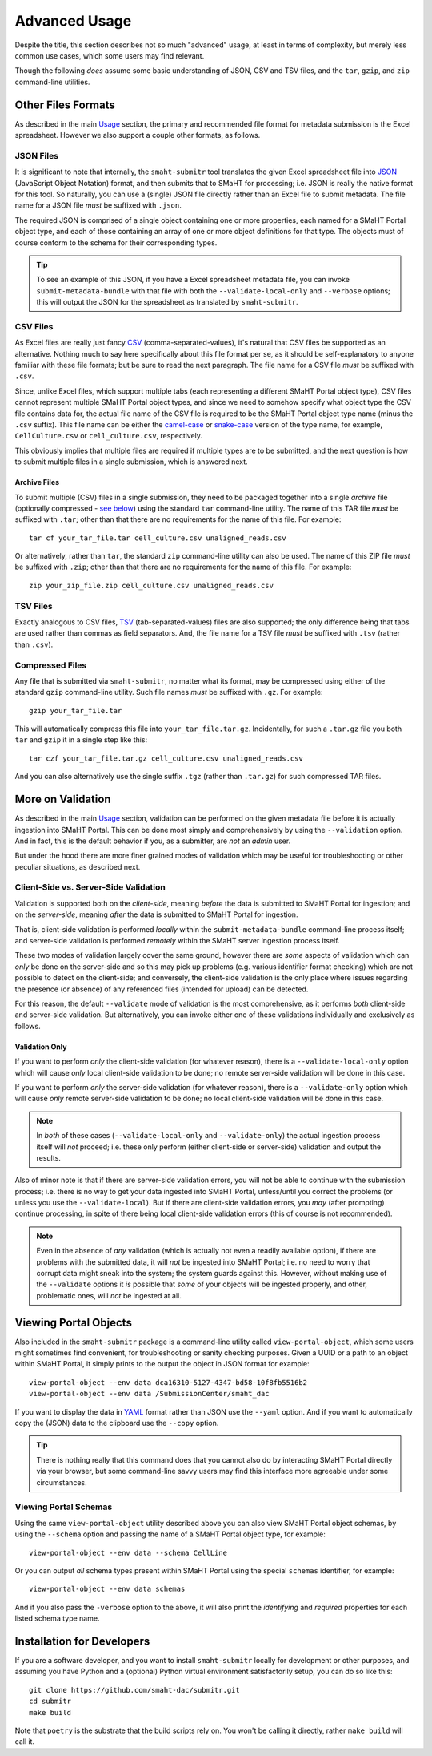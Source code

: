 ==============
Advanced Usage
==============

Despite the title, this section describes not so much "advanced" usage, at least in terms of complexity, but merely less common use cases, which some users may find relevant.

Though the following `does` assume some basic understanding of JSON, CSV and TSV files,
and the ``tar``, ``gzip``, and ``zip`` command-line utilities.

Other Files Formats
===================

As described in the main `Usage <usage.html#formatting-files-for-submission>`_ section,
the primary and recommended file format for metadata submission is the Excel spreadsheet.
However we also support a couple other formats, as follows.

JSON Files
----------

It is significant to note that internally, the ``smaht-submitr`` tool translates the given Excel spreadsheet file
into `JSON <https://en.wikipedia.org/wiki/JSON>`_ (JavaScript Object Notation) format, and then submits that to SMaHT for processing; i.e. JSON is really
the native format for this tool. So naturally, you can use a (single) JSON file directly rather than an Excel file to submit metadata.
The file name for a JSON file `must` be suffixed with ``.json``.

The required JSON is comprised of a single object containing one or more properties, each named for a SMaHT Portal object type,
and each of those containing an array of one or more object definitions for that type. The objects must of course
conform to the schema for their corresponding types.

.. tip::
    To see an example of this JSON, if you have a Excel spreadsheet metadata file, you can invoke ``submit-metadata-bundle``
    with that file with both the ``--validate-local-only`` and ``--verbose`` options;
    this will output the JSON for the spreadsheet as translated by ``smaht-submitr``.

CSV Files
---------

As Excel files are really just fancy `CSV <https://en.wikipedia.org/wiki/Comma-separated_values>`_ (comma-separated-values),
it's natural that CSV files be supported as an alternative.
Nothing much to say here specifically about this file format per se, as it should be self-explanatory to anyone familiar with these file formats;
but be sure to read the next paragraph.
The file name for a CSV file `must` be suffixed with ``.csv``.

Since, unlike Excel files, which support multiple tabs (each representing a different SMaHT Portal object type),
CSV files cannot represent multiple SMaHT Portal object types, and since we need to somehow specify what object
type the CSV file contains data for, the actual file name of the CSV file is required to be the SMaHT Portal
object type name (minus the ``.csv`` suffix). This file name can be either the `camel-case <https://en.wikipedia.org/wiki/Camel_case>`_
or `snake-case <https://en.wikipedia.org/wiki/Snake_case>`_
version of the type name, for example, ``CellCulture.csv`` or ``cell_culture.csv``, respectively.

This obviously implies that multiple files are required if multiple types are to be submitted,
and the next question is how to submit multiple files in a single submission, which is answered next.

Archive Files
~~~~~~~~~~~~~

To submit multiple (CSV) files in a single submission, they need to be packaged together into a
single `archive` file (optionally compressed - `see below <advanced_usage.html#compressed-files>`_) using the standard ``tar`` command-line utility.
The name of this TAR file `must` be suffixed with ``.tar``; other than that there are
no requirements for the name of this file. For example::

    tar cf your_tar_file.tar cell_culture.csv unaligned_reads.csv

Or alternatively, rather than ``tar``, the standard ``zip`` command-line utility can also be used.
The name of this ZIP file `must` be suffixed with ``.zip``; other than that there are
no requirements for the name of this file. For example::

    zip your_zip_file.zip cell_culture.csv unaligned_reads.csv

TSV Files
---------

Exactly analogous to CSV files, `TSV <https://en.wikipedia.org/wiki/Tab-separated_values>`_ (tab-separated-values) files are also supported;
the only difference being that tabs are used rather than commas as field separators.
And, the file name for a TSV file `must` be suffixed with ``.tsv`` (rather than ``.csv``).

Compressed Files
----------------

Any file that is submitted via ``smaht-submitr``, no matter what its format,
may be compressed using either of the standard ``gzip`` command-line utility.
Such file names `must` be suffixed with ``.gz``. For example::

    gzip your_tar_file.tar

This will automatically compress this file into ``your_tar_file.tar.gz``.
Incidentally, for such a ``.tar.gz`` file you both ``tar`` and ``gzip`` it in a single step like this::

    tar czf your_tar_file.tar.gz cell_culture.csv unaligned_reads.csv

And you can also alternatively use the single suffix ``.tgz`` (rather than ``.tar.gz``) for such compressed TAR files.

More on Validation
==================

As described in the main `Usage <usage.html#validation>`_ section, validation can be performed on the given metadata file
before it is actually ingestion into SMaHT Portal. This can be done most simply and comprehensively
by using the ``--validation`` option. And in fact, this is the default behavior if you, as a submitter,
are `not` an `admin` user.

But under the hood there are more finer grained modes of validation
which may be useful for troubleshooting or other peculiar situations, as described next.

Client-Side vs. Server-Side Validation
--------------------------------------

Validation is supported both on the `client-side`, meaning `before` the data is submitted to
SMaHT Portal for ingestion; and on the `server-side`, meaning `after` the data is submitted
to SMaHT Portal for ingestion.

That is, client-side validation is performed `locally` within the ``submit-metadata-bundle`` command-line process itself;
and server-side validation is performed `remotely` within the SMaHT server ingestion process itself.

These two modes of validation largely cover the same ground,
however there are `some` aspects of validation which 
can `only` be done on the server-side and so this may pick up problems (e.g. various identifier format checking) which
are not possible to detect on the client-side; and conversely, the client-side validation
is the only place where issues regarding the presence (or absence) of any referenced
files (intended for upload) can be detected.

For this reason, the default ``--validate`` mode of validation is the most comprehensive,
as it performs `both` client-side and server-side validation.
But alternatively, you can invoke either one of these validations individually and exclusively as follows.

Validation Only
~~~~~~~~~~~~~~~

If you want to perform `only` the client-side validation (for whatever reason),
there is a ``--validate-local-only`` option which will cause `only` local client-side validation to be done;
no remote server-side validation will be done in this case.

If you want to perform `only` the server-side validation (for whatever reason),
there is a ``--validate-only`` option which will cause `only` remote server-side validation to be done;
no local client-side validation will be done in this case.

.. note::
    In `both` of these cases (``--validate-local-only`` and ``--validate-only``) the actual ingestion process itself
    will `not` proceed; i.e. these only perform (either client-side or server-side) validation and output the results.

Also of minor note is that if there are server-side validation errors, you will not be able
to continue with the submission process; i.e. there is no way to get your data ingested into SMaHT Portal,
unless/until you correct the problems (or unless you use the ``--validate-local``).
But if there are client-side validation errors,
you `may` (after prompting) continue processing, in spite of there
being local client-side validation errors (this of course is not recommended).

.. note::
    Even in the absence of `any` validation (which is actually not even a readily available option),
    if there are problems with the submitted data, it will `not` be ingested into SMaHT Portal;
    i.e. no need to worry that corrupt data might sneak into the system; the system guards against this.
    However, without making use of the ``--validate`` options it `is` possible that `some` of your objects
    will be ingested properly, and other, problematic ones, will `not` be ingested at all.

Viewing Portal Objects
======================

Also included in the ``smaht-submitr`` package is a command-line utility called ``view-portal-object``,
which some users might sometimes find convenient, for troubleshooting or sanity checking purposes.
Given a UUID or a path to an object within SMaHT Portal, it simply prints to the output the object in JSON format
for example::

    view-portal-object --env data dca16310-5127-4347-bd58-10f8fb5516b2
    view-portal-object --env data /SubmissionCenter/smaht_dac

If you want to display the data in `YAML <https://en.wikipedia.org/wiki/YAML>`_ format rather than JSON
use the ``--yaml`` option. And if you want to automatically copy the (JSON) data to the clipboard use the ``--copy`` option.

.. tip::
    There is nothing really that this command does that you cannot also do by interacting SMaHT Portal directly 
    via your browser, but some command-line savvy users may find this interface more agreeable under some circumstances.

Viewing Portal Schemas
----------------------

Using the same ``view-portal-object`` utility described above you can also view SMaHT Portal object schemas,
by using the ``--schema`` option and passing the name of a SMaHT Portal object type,
for example::

    view-portal-object --env data --schema CellLine

Or you can output `all` schema types present within SMaHT Portal using the special ``schemas`` identifier,
for example::

    view-portal-object --env data schemas

And if you also pass the ``-verbose`` option to the above, it will also print the `identifying` and `required` properties for each listed schema type name.

Installation for Developers
===========================

If you are a software developer, and you want to install ``smaht-submitr`` locally
for development or other purposes,
and assuming you have Python and a (optional) Python virtual environment satisfactorily setup,
you can do so like this::

   git clone https://github.com/smaht-dac/submitr.git
   cd submitr
   make build

Note that ``poetry`` is the substrate that the build scripts rely on.
You won't be calling it directly, rather ``make build`` will call it.
